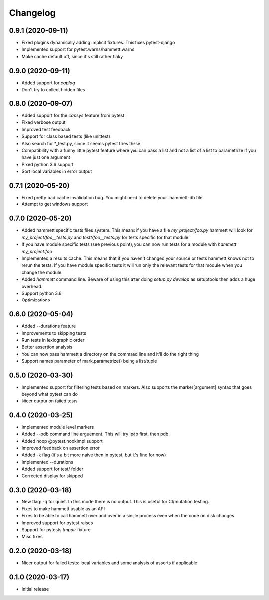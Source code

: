 Changelog
---------

0.9.1 (2020-09-11)
~~~~~~~~~~~~~~~~~~

* Fixed plugins dynamically adding implicit fixtures. This fixes pytest-django

* Implemented support for pytest.warns/hammett.warns

* Make cache default off, since it's still rather flaky


0.9.0 (2020-09-11)
~~~~~~~~~~~~~~~~~~

* Added support for `caplog`

* Don't try to collect hidden files


0.8.0 (2020-09-07)
~~~~~~~~~~~~~~~~~~

* Added support for the `capsys` feature from pytest

* Fixed verbose output

* Improved test feedback

* Support for class based tests (like unittest)

* Also search for *_test.py, since it seems pytest tries these

* Compatibility with a funny little pytest feature where you can pass a list and not a list of a list to parametrize if you have just one argument

* Pixed python 3.6 support

* Sort local variables in error output


0.7.1 (2020-05-20)
~~~~~~~~~~~~~~~~~~

* Fixed pretty bad cache invalidation bug. You might need to delete your .hammett-db file.

* Attempt to get windows support


0.7.0 (2020-05-20)
~~~~~~~~~~~~~~~~~~

* Added hammett specific tests files system. This means if you have a file `my_project/foo.py` hammett will look for `my_project/foo__tests.py` and `testt/foo__tests.py` for tests specific for that module.

* If you have module specific tests (see previous point), you can now run tests for a module with `hammett my_project.foo`

* Implemented a results cache. This means that if you haven't changed your source or tests hammett knows not to rerun the tests. If you have module specific tests it will run only the relevant tests for that module when you change the module.

* Added `hammett` command line. Beware of using this after doing `setup.py develop` as setuptools then adds a huge overhead.

* Support python 3.6

* Optimizations


0.6.0 (2020-05-04)
~~~~~~~~~~~~~~~~~~

* Added --durations feature

* Improvements to skipping tests

* Run tests in lexiographic order

* Better assertion analysis

* You can now pass hammett a directory on the command line and it'll do the right thing

* Support names parameter of mark.parametrize() being a list/tuple


0.5.0 (2020-03-30)
~~~~~~~~~~~~~~~~~~

* Implemented support for filtering tests based on markers. Also supports the marker[argument] syntax that goes beyond what pytest can do

* Nicer output on failed tests


0.4.0 (2020-03-25)
~~~~~~~~~~~~~~~~~~

* Implemented module level markers

* Added --pdb command line arguement. This will try ipdb first, then pdb.

* Added noop @pytest.hookimpl support

* Improved feedback on assertion error

* Added -k flag (it's a bit more naive then in pytest, but it's fine for now)

* Implemented --durations

* Added support for test/ folder

* Corrected display for skipped


0.3.0 (2020-03-18)
~~~~~~~~~~~~~~~~~~

* New flag: -q for quiet. In this mode there is no output. This is useful for CI/mutation testing.

* Fixes to make hammett usable as an API

* Fixes to be able to call hammett over and over in a single process even when the code on disk changes

* Improved support for pytest.raises

* Support for pytests `tmpdir` fixture

* Misc fixes


0.2.0 (2020-03-18)
~~~~~~~~~~~~~~~~~~

* Nicer output for failed tests: local variables and some analysis of asserts if applicable


0.1.0 (2020-03-17)
~~~~~~~~~~~~~~~~~~

* Initial release
